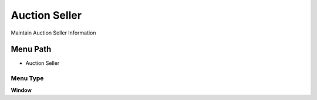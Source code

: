 
.. _functional-guide/menu/menu-auction-seller:

==============
Auction Seller
==============

Maintain Auction Seller Information

Menu Path
=========


* Auction Seller

Menu Type
---------
\ **Window**\ 


.. seealso::
    :ref:`functional-guide/window/window-auction-seller`
